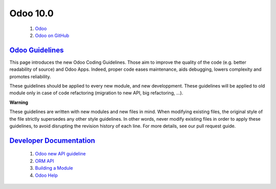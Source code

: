 =========
Odoo 10.0
=========

 #. `Odoo <https://www.odoo.com/>`_

 #. `Odoo on GitHub <https://github.com/odoo/odoo/tree/10.0>`_

`Odoo Guidelines <https://www.odoo.com/documentation/10.0/reference/guidelines.html>`_
======================================================================================

This page introduces the new Odoo Coding Guidelines. Those aim to improve the quality of the code (e.g. better readability of source) and Odoo Apps. Indeed, proper code eases maintenance, aids debugging, lowers complexity and promotes reliability.

These guidelines should be applied to every new module, and new developpment. These guidelines will be applied to old module only in case of code refactoring (migration to new API, big refactoring, ...).

**Warning**

These guidelines are written with new modules and new files in mind. When modifying existing files, the original style of the file strictly supersedes any other style guidelines. In other words, never modify existing files in order to apply these guidelines, to avoid disrupting the revision history of each line. For more details, see our pull request guide. 


`Developer Documentation <https://www.odoo.com/documentation/10.0/index.html>`_
===============================================================================

 #. `Odoo new API guideline <http://odoo-new-api-guide-line.readthedocs.io/en/latest/index.html#>`_

 #. `ORM API <https://www.odoo.com/documentation/10.0/reference/orm.html>`_

 #. `Building a Module <https://www.odoo.com/documentation/10.0/howtos/backend.html>`_

 #. `Odoo Help <https://www.odoo.com/forum/help-1>`_

